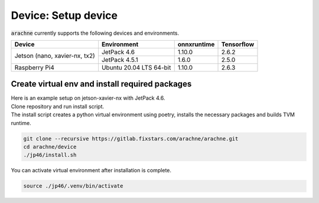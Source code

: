 Device: Setup device
====================

:code:`arachne` currently supports the following devices and environments.

+------------------------+-------------------------+-------------+------------+
| Device                 | Environment             | onnxruntime | Tensorflow |
+========================+=========================+=============+============+
| Jetson                 | JetPack 4.6             | 1.10.0      | 2.6.2      |
| (nano, xavier-nx, tx2) +-------------------------+-------------+------------+
|                        | JetPack 4.5.1           | 1.6.0       | 2.5.0      |
+------------------------+-------------------------+-------------+------------+
| Raspberry Pi4          | Ubuntu 20.04 LTS 64-bit | 1.10.0      | 2.6.3      |
+------------------------+-------------------------+-------------+------------+

Create virtual env and install required packages
------------------------------------------------

| Here is an example setup on jetson-xavier-nx with JetPack 4.6.
| Clone repository and run install script.
| The install script creates a python virtual environment using poetry, installs the necessary packages and builds TVM runtime.

.. code:: shell

    git clone --recursive https://gitlab.fixstars.com/arachne/arachne.git
    cd arachne/device
    ./jp46/install.sh



You can activate virtual environment after installation is complete.

.. code:: shell

    source ./jp46/.venv/bin/activate

